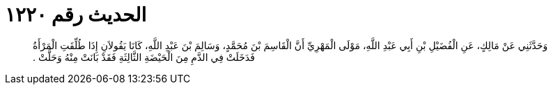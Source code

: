 
= الحديث رقم ١٢٢٠

[quote.hadith]
وَحَدَّثَنِي عَنْ مَالِكٍ، عَنِ الْفُضَيْلِ بْنِ أَبِي عَبْدِ اللَّهِ، مَوْلَى الْمَهْرِيِّ أَنَّ الْقَاسِمَ بْنَ مُحَمَّدٍ، وَسَالِمَ بْنَ عَبْدِ اللَّهِ، كَانَا يَقُولاَنِ إِذَا طُلِّقَتِ الْمَرْأَةُ فَدَخَلَتْ فِي الدَّمِ مِنَ الْحَيْضَةِ الثَّالِثَةِ فَقَدْ بَانَتْ مِنْهُ وَحَلَّتْ ‏.‏